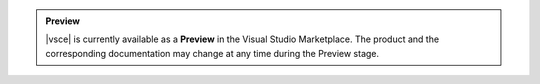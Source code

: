 .. admonition:: Preview
   :class: note

   |vsce| is currently available as a **Preview** in the Visual Studio
   Marketplace. The product and the corresponding documentation may
   change at any time during the Preview stage.
